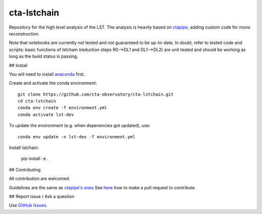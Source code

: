 ========================================================
cta-lstchain |buildstatus| |codacy| |coverage| |pypi|
========================================================

.. |buildstatus| image:: https://travis-ci.org/cta-observatory/cta-lstchain.svg?branch=master
    :target: https://travis-ci.org/cta-observatory/cta-lstchain
    :alt: Travis Build Status

.. |codacy| image:: https://app.codacy.com/project/badge/Grade/c28d5fdc326e43b2961015b199f02d90
    :target: https://www.codacy.com/gh/cta-observatory/cta-lstchain?utm_source=github.com&amp;utm_medium=referral&amp;utm_content=cta-observatory/cta-lstchain&amp;utm_campaign=Badge_Grade 
    :alt: Code Quality

.. |coverage| image:: https://codecov.io/gh/cta-observatory/cta-lstchain/branch/master/graph/badge.svg 
     :target: https://codecov.io/gh/cta-observatory/cta-lstchain
     :alt: Code Coverage

.. |pypi| image:: https://img.shields.io/pypi/v/lstchain.svg
    :target: https://pypi.python.org/pypi/cta-lstchain
    :alt: cta-lstchain's PyPI Status


Repository for the high level analysis of the LST.    
The analysis is heavily based on `ctapipe <https://github.com/cta-observatory/ctapipe>`_, adding custom code for mono reconstruction.
  
Note that notebooks are currently not tested and not guaranteed to be up-to-date.   
In doubt, refer to tested code and scripts: basic functions of lstchain (reduction steps R0-->DL1 and DL1-->DL2) 
are unit tested and should be working as long as the build status is passing.

## Install

You will need to install `anaconda <https://www.anaconda.com/distribution/#download-section>`_ first. 

Create and activate the conda environment::

  git clone https://github.com/cta-observatory/cta-lstchain.git
  cd cta-lstchain
  conda env create -f environment.yml
  conda activate lst-dev

To update the environment (e.g. when depenencies got updated), use::

  conda env update -n lst-dev -f environment.yml

Install lstchain:

  pip install -e .



## Contributing

All contribution are welcomed.

Guidelines are the same as `ctapipe's ones <https://cta-observatory.github.io/ctapipe/development/index.html>`_    
See `here <https://cta-observatory.github.io/ctapipe/development/pullrequests.html>`_ how to make a pull request to contribute.


## Report issue / Ask a question

Use `GitHub Issues <https://github.com/cta-observatory/cta-lstchain/issues>`_.


